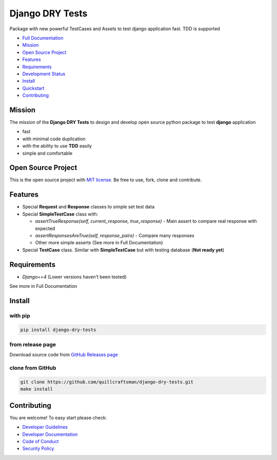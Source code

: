 Django DRY Tests
================

Package with new powerful TestCases and Assets to test django application fast. TDD is supported

- `Full Documentation <https://drytests.craftsman.lol>`_
- `Mission <#mission>`_
- `Open Source Project <#open-source-project>`_
- `Features <#features>`_
- `Requirements <#requirements>`_
- `Development Status <https://drytests.craftsman.lol#development-status>`_
- `Install <#install>`_
- `Quickstart <https://drytests.craftsman.lol#quickstart>`_
- `Contributing <#contributing>`_

Mission
-------

The mission of the **Django DRY Tests** to design and develop open source python package to test **django**
application

- fast
- with minimal code duplication
- with the ability to use **TDD** easily
- simple and comfortable

Open Source Project
-------------------

This is the open source project with `MIT license <LICENSE>`_.
Be free to use, fork, clone and contribute.

Features
--------

- Special **Request** and **Response** classes to simple set test data
- Special **SimpleTestCase** class with:

  - `assertTrueResponse(self, current_response, true_response)` - Main assert to compare real response with expected
  - `assertResponsesAreTrue(self, response_pairs)` - Compare many responses
  - Other more simple asserts (See more in Full Documentation)

- Special **TestCase** class. Similar with **SimpleTestCase** but with testing database (**Not ready yet**)

Requirements
------------

- `Django==4` (Lower versions haven't been tested)

See more in Full Documentation

Install
-------

with pip
^^^^^^^^

.. code-block:: bash

   pip install django-dry-tests

from release page
^^^^^^^^^^^^^^^^^

Download source code from `GitHub Releases page <https://github.com/quillcraftsman/django-dry-tests/releases>`_

clone from GitHub
^^^^^^^^^^^^^^^^

.. code-block:: bash

   git clone https://github.com/quillcraftsman/django-dry-tests.git
   make install

Contributing
------------

You are welcome! To easy start please check:

- `Developer Guidelines <CONTRIBUTING.md>`_
- `Developer Documentation <DEVELOPER_DOCUMENTATION.md>`_
- `Code of Conduct <CODE_OF_CONDUCT.md>`_
- `Security Policy <SECURITY.md>`_
